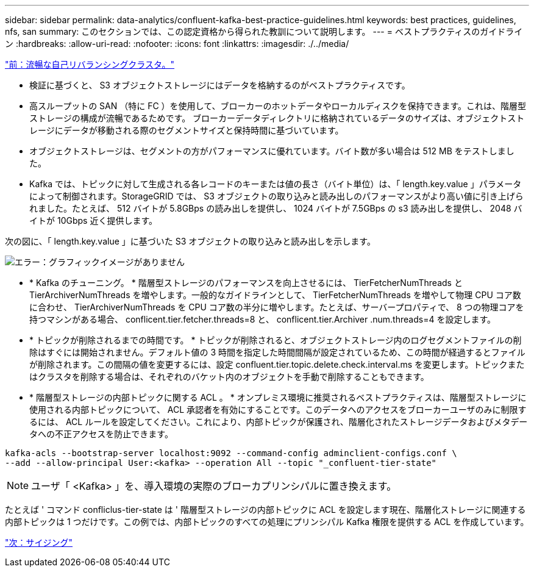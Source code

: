 ---
sidebar: sidebar 
permalink: data-analytics/confluent-kafka-best-practice-guidelines.html 
keywords: best practices, guidelines, nfs, san 
summary: このセクションでは、この認定資格から得られた教訓について説明します。 
---
= ベストプラクティスのガイドライン
:hardbreaks:
:allow-uri-read: 
:nofooter: 
:icons: font
:linkattrs: 
:imagesdir: ./../media/


link:confluent-kafka-confluent-kafka-rebalance.html["前：流暢な自己リバランシングクラスタ。"]

[role="lead"]
* 検証に基づくと、 S3 オブジェクトストレージにはデータを格納するのがベストプラクティスです。
* 高スループットの SAN （特に FC ）を使用して、ブローカーのホットデータやローカルディスクを保持できます。これは、階層型ストレージの構成が流暢であるためです。 ブローカーデータディレクトリに格納されているデータのサイズは、オブジェクトストレージにデータが移動される際のセグメントサイズと保持時間に基づいています。
* オブジェクトストレージは、セグメントの方がパフォーマンスに優れています。バイト数が多い場合は 512 MB をテストしました。
* Kafka では、トピックに対して生成される各レコードのキーまたは値の長さ（バイト単位）は、「 length.key.value 」パラメータによって制御されます。StorageGRID では、 S3 オブジェクトの取り込みと読み出しのパフォーマンスがより高い値に引き上げられました。たとえば、 512 バイトが 5.8GBps の読み出しを提供し、 1024 バイトが 7.5GBps の s3 読み出しを提供し、 2048 バイトが 10Gbps 近く提供します。


次の図に、「 length.key.value 」に基づいた S3 オブジェクトの取り込みと読み出しを示します。

image:confluent-kafka-image11.png["エラー：グラフィックイメージがありません"]

* * Kafka のチューニング。 * 階層型ストレージのパフォーマンスを向上させるには、 TierFetcherNumThreads と TierArchiverNumThreads を増やします。一般的なガイドラインとして、 TierFetcherNumThreads を増やして物理 CPU コア数に合わせ、 TierArchiverNumThreads を CPU コア数の半分に増やします。たとえば、サーバープロパティで、 8 つの物理コアを持つマシンがある場合、 conflicent.tier.fetcher.threads=8 と、 conflicent.tier.Archiver .num.threads=4 を設定します。
* * トピックが削除されるまでの時間です。 * トピックが削除されると、オブジェクトストレージ内のログセグメントファイルの削除はすぐには開始されません。デフォルト値の 3 時間を指定した時間間隔が設定されているため、この時間が経過するとファイルが削除されます。この間隔の値を変更するには、設定 confluent.tier.topic.delete.check.interval.ms を変更します。トピックまたはクラスタを削除する場合は、それぞれのバケット内のオブジェクトを手動で削除することもできます。
* * 階層型ストレージの内部トピックに関する ACL 。 * オンプレミス環境に推奨されるベストプラクティスは、階層型ストレージに使用される内部トピックについて、 ACL 承認者を有効にすることです。このデータへのアクセスをブローカーユーザのみに制限するには、 ACL ルールを設定してください。これにより、内部トピックが保護され、階層化されたストレージデータおよびメタデータへの不正アクセスを防止できます。


[listing]
----
kafka-acls --bootstrap-server localhost:9092 --command-config adminclient-configs.conf \
--add --allow-principal User:<kafka> --operation All --topic "_confluent-tier-state"
----

NOTE: ユーザ「 <Kafka> 」を、導入環境の実際のブローカプリンシパルに置き換えます。

たとえば ' コマンド confliclus-tier-state は ' 階層型ストレージの内部トピックに ACL を設定します現在、階層化ストレージに関連する内部トピックは 1 つだけです。この例では、内部トピックのすべての処理にプリンシパル Kafka 権限を提供する ACL を作成しています。

link:confluent-kafka-sizing.html["次：サイジング"]
